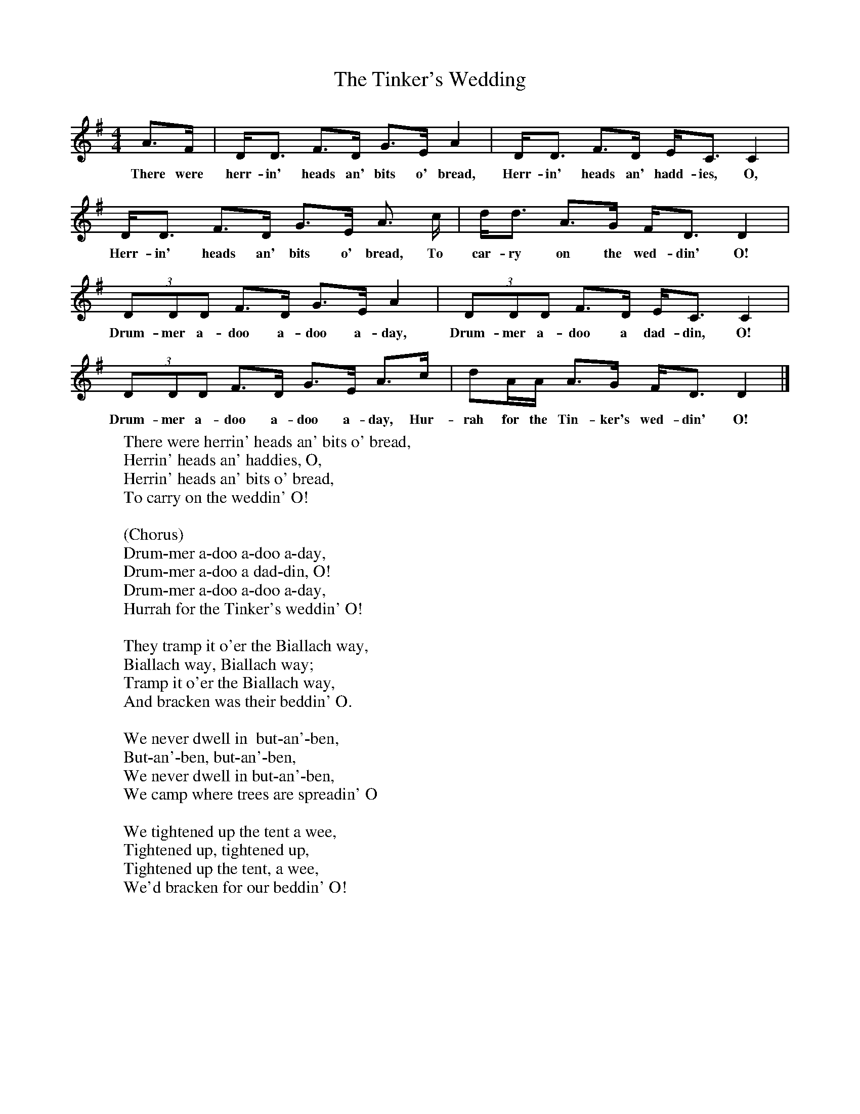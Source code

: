X:1
T:The Tinker's Wedding
B:Singing Together, Spring 1974, BBC Publications
F:http://www.folkinfo.org/songs
M:4/4     %Meter
L:1/8     %
K:G
A3/2F/ |D/D3/2 F3/2D/ G3/2E/ A2 | D/D3/2 F3/2D/ E/C3/2 C2 |
w:There were herr-in' heads an' bits o' bread, Herr-in' heads an' hadd-ies, O,
D/D3/2 F3/2D/ G3/2E/ A3/2 c/ |d/d3/2 A3/2G/ F/D3/2 D2 |
w:Herr-in' heads an' bits o' bread, To car-ry on the wed-din' O!
(3:2DDD F3/2D/ G3/2E/ A2 |(3:2DDD F3/2D/ E/C3/2 C2 |
w:Drum-mer a-doo a-doo a-day, Drum-mer a-doo a dad-din, O!
(3:2DDD F3/2D/ G3/2E/ A3/2c/ |dA/A/ A3/2G/ F/D3/2 D2 |]
w:Drum-mer a-doo a-doo a-day, Hur-rah for the Tin-ker's wed-din' O!
W:There were herrin' heads an' bits o' bread,
W:Herrin' heads an' haddies, O,
W:Herrin' heads an' bits o' bread,
W:To carry on the weddin' O!
W:
W:(Chorus)
W:Drum-mer a-doo a-doo a-day,
W:Drum-mer a-doo a dad-din, O!
W:Drum-mer a-doo a-doo a-day,
W:Hurrah for the Tinker's weddin' O!
W:
W:They tramp it o'er the Biallach way,
W:Biallach way, Biallach way;
W:Tramp it o'er the Biallach way,
W:And bracken was their beddin' O.
W:
W:We never dwell in  but-an'-ben,
W:But-an'-ben, but-an'-ben,
W:We never dwell in but-an'-ben,
W:We camp where trees are spreadin' O
W:
W:We tightened up the tent a wee,
W:Tightened up, tightened up,
W:Tightened up the tent, a wee,
W:We'd bracken for our beddin' O!
